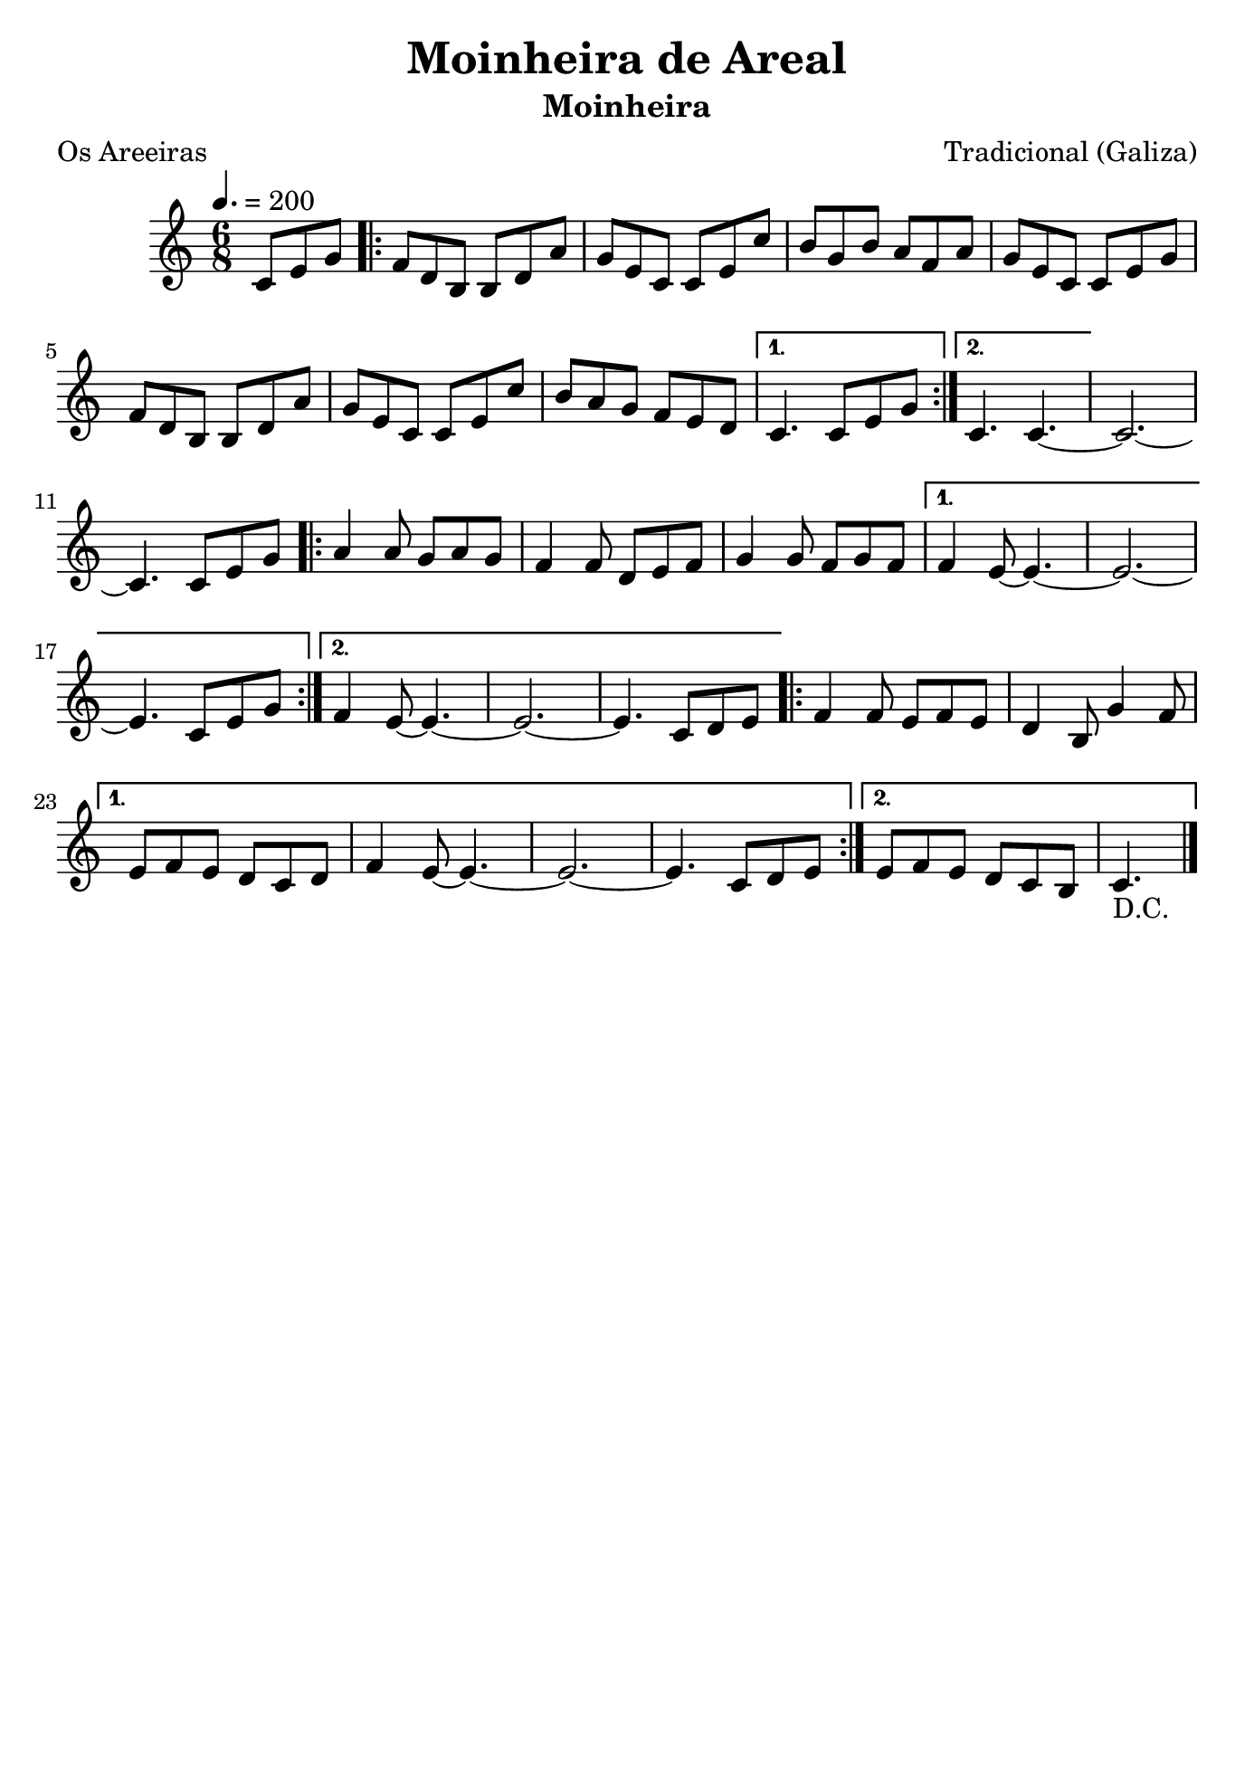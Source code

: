 
\version "2.16.2"
% automatically converted by musicxml2ly from Moinheira de Armenteira.xml

\header {
    title = "Moinheira de Areal"
    subtitle = "Moinheira"
    composer = "Tradicional (Galiza)"
    poet="Os Areeiras"
    tagline=##f
    }
    
\paper {
  #(set-paper-size "b5")
}
    
PartPOneVoiceOne =  \relative c' {
    \clef "treble" \key c \major \time 6/8
    \partial 4. \tempo 4.=200 c8 [ e8 g8 ] \repeat volta 2 {
        | % 1
        f8 [ d8 b8 ] b8 [ d8 a'8 ] | % 2
        g8 [ e8 c8 ] c8 [ e8 c'8 ] | % 3
        b8 [ g8 b8 ] a8 [ f8 a8 ] | % 4
        g8 [ e8 c8 ] c8 [ e8 g8 ] | % 5
        f8 [ d8 b8 ] b8 [ d8 a'8 ] | % 6
        g8 [ e8 c8 ] c8 [ e8 c'8 ] | % 7
        b8 [ a8 g8 ] f8 [ e8 d8 ] }
    \alternative { {
            | % 8
            c4. c8 [ e8 g8 ] }
        {
            | % 9
            c,4. c4. ~ }
        } | \barNumberCheck #10
    c2. ~ | % 11
    c4. c8 [ e8 g8 ] \repeat volta 2 {
        | % 12
        a4 a8 g8 [ a8 g8 ] | % 13
        f4 f8 d8 [ e8 f8 ] | % 14
        g4 g8 f8 [ g8 f8 ] }
    \alternative { {
            | % 15
            f4 e8 ~ e4. ~ | % 16
            e2. ~ | % 17
            e4. c8 [ e8 g8 ] }
        {
            | % 18
            f4 e8 ~ e4. ~ | % 19
            e2. ~ | \barNumberCheck #20
            e4. c8 [ d8 e8 ] }
        } \repeat volta 2 {
        | % 21
        f4 f8 e8 [ f8 e8 ] | % 22
        d4 b8 g'4 f8 }
    \alternative { {
            | % 23
            e8 [ f8 e8 ] d8 [ c8 d8 ] | % 24
            f4 e8 ~ e4. ~ | % 25
            e2. ~ | % 26
            e4. c8 [ d8 e8 ] }
        {
            | % 27
            e8 [ f8 e8 ] d8 [ c8 b8 ] | % 28
            c4._"D.C." \bar"|." }
        } }


% The score definition
\score {
    <<
        \new Staff <<
            \context Staff << 
                \context Voice = "PartPOneVoiceOne" { \PartPOneVoiceOne }
                >>
            >>
        
        >>
    \layout {}
    % To create MIDI output, uncomment the following line:
    %  \midi {}
    }


